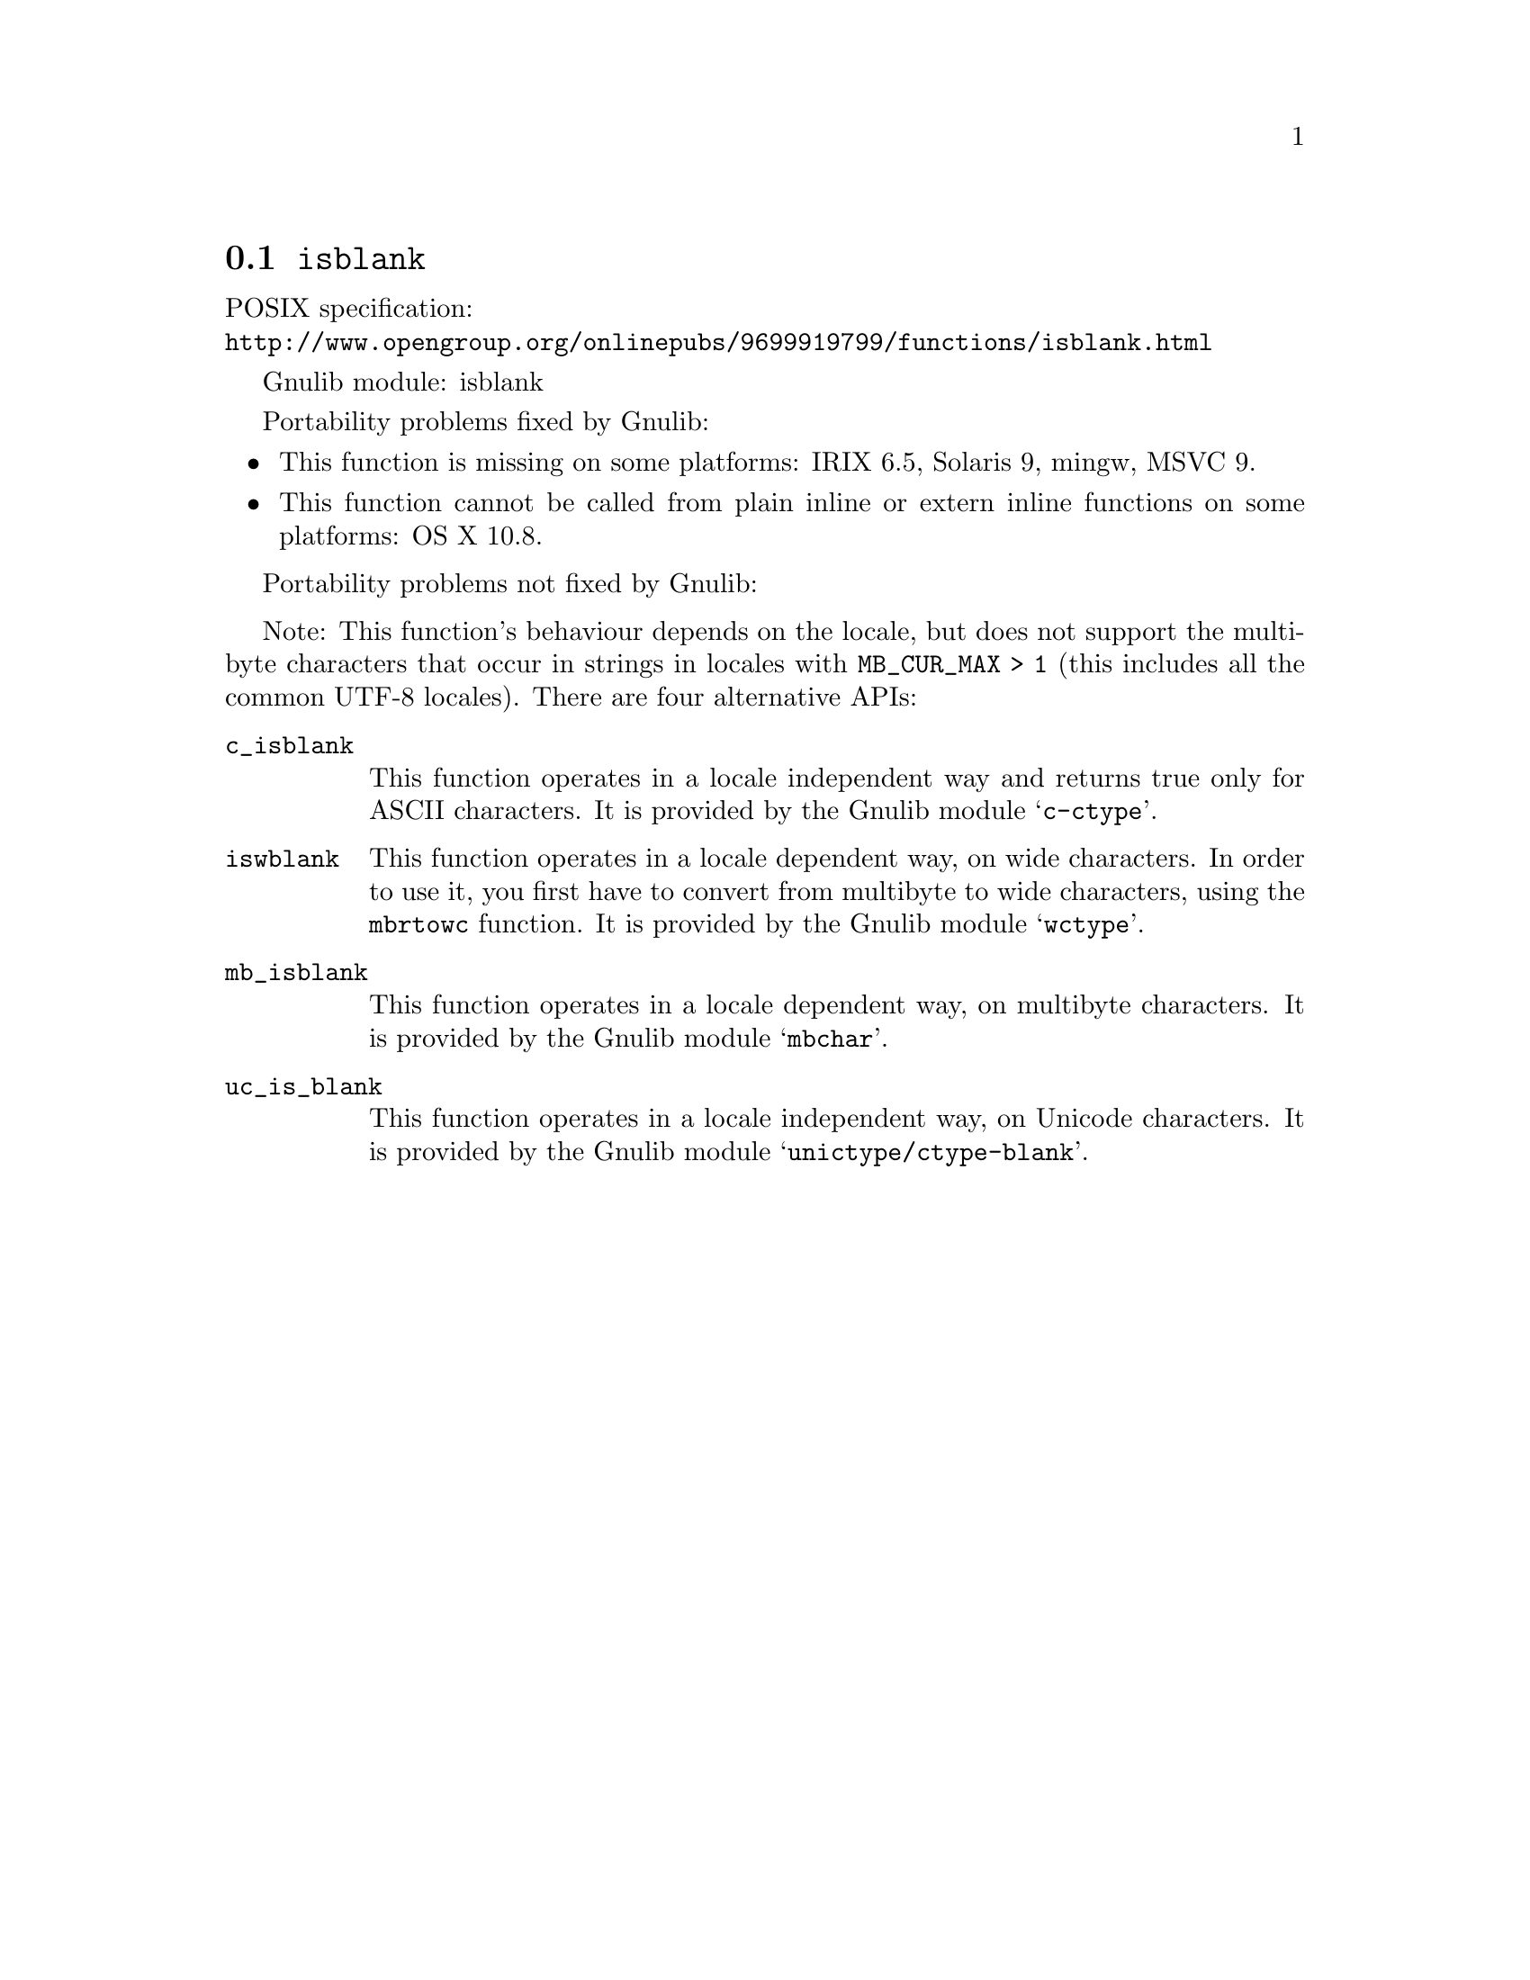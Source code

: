 @node isblank
@section @code{isblank}
@findex isblank

POSIX specification:@* @url{http://www.opengroup.org/onlinepubs/9699919799/functions/isblank.html}

Gnulib module: isblank

Portability problems fixed by Gnulib:
@itemize
@item
This function is missing on some platforms:
IRIX 6.5, Solaris 9, mingw, MSVC 9.
@item
This function cannot be called from plain inline or extern inline functions
on some platforms:
OS X 10.8.
@end itemize

Portability problems not fixed by Gnulib:
@itemize
@end itemize

Note: This function's behaviour depends on the locale, but does not support
the multibyte characters that occur in strings in locales with
@code{MB_CUR_MAX > 1} (this includes all the common UTF-8 locales).
There are four alternative APIs:

@table @code
@item c_isblank
This function operates in a locale independent way and returns true only for
ASCII characters.  It is provided by the Gnulib module @samp{c-ctype}.

@item iswblank
This function operates in a locale dependent way, on wide characters.  In
order to use it, you first have to convert from multibyte to wide characters,
using the @code{mbrtowc} function.  It is provided by the Gnulib module
@samp{wctype}.

@item mb_isblank
This function operates in a locale dependent way, on multibyte characters.
It is provided by the Gnulib module @samp{mbchar}.

@item uc_is_blank
This function operates in a locale independent way, on Unicode characters.
It is provided by the Gnulib module @samp{unictype/ctype-blank}.
@end table
